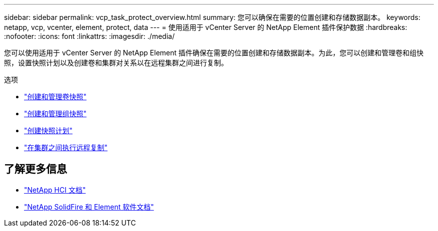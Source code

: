 ---
sidebar: sidebar 
permalink: vcp_task_protect_overview.html 
summary: 您可以确保在需要的位置创建和存储数据副本。 
keywords: netapp, vcp, vcenter, element, protect, data 
---
= 使用适用于 vCenter Server 的 NetApp Element 插件保护数据
:hardbreaks:
:nofooter: 
:icons: font
:linkattrs: 
:imagesdir: ./media/


[role="lead"]
您可以使用适用于 vCenter Server 的 NetApp Element 插件确保在需要的位置创建和存储数据副本。为此，您可以创建和管理卷和组快照，设置快照计划以及创建卷和集群对关系以在远程集群之间进行复制。

.选项
* link:vcp_task_protect_snapshots_volume.html["创建和管理卷快照"]
* link:vcp_task_protect_snapshots_group.html["创建和管理组快照"]
* link:vcp_task_protect_snapshots_schedules.html["创建快照计划"]
* link:vcp_task_protect_remote_replication.html["在集群之间执行远程复制"]


[discrete]
== 了解更多信息

* https://docs.netapp.com/us-en/hci/index.html["NetApp HCI 文档"^]
* https://docs.netapp.com/sfe-122/topic/com.netapp.ndc.sfe-vers/GUID-B1944B0E-B335-4E0B-B9F1-E960BF32AE56.html["NetApp SolidFire 和 Element 软件文档"^]

